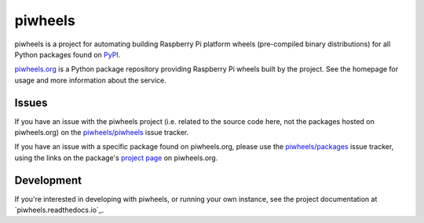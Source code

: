 ========
piwheels
========

piwheels is a project for automating building Raspberry Pi platform wheels
(pre-compiled binary distributions) for all Python packages found on `PyPI`_.

.. _PyPI: https://pypi.org/

`piwheels.org`_ is a Python package repository providing Raspberry Pi wheels
built by the project. See the homepage for usage and more information about the
service.

.. _piwheels.org: https://www.piwheels.org/

Issues
------

If you have an issue with the piwheels project (i.e. related to the source code
here, not the packages hosted on piwheels.org) on the `piwheels/piwheels`_ issue
tracker.

If you have an issue with a specific package found on piwheels.org, please use
the `piwheels/packages`_ issue tracker, using the links on the package's
`project page`_ on piwheels.org.

.. _piwheels/piwheels: https://github.com/piwheels/piwheels/issues
.. _piwheels/packages: https://github.com/piwheels/packages/issues
.. _project page: https://www.piwheels.org/packages.html

Development
-----------

If you're interested in developing with piwheels, or running your own instance,
see the project documentation at `piwheels.readthedocs.io`_.

.. _piwheels.readthedocs.org: https://piwheels.readthedocs.io/
